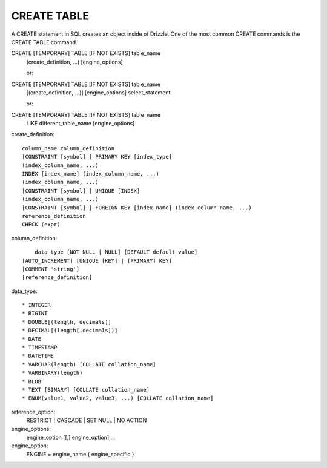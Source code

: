 CREATE TABLE
============

A CREATE statement in SQL creates an object inside of Drizzle. One of the most common CREATE commands is the CREATE TABLE command.

CREATE [TEMPORARY] TABLE [IF NOT EXISTS] table_name
    (create_definition, ...)
    [engine_options]

    or:

CREATE [TEMPORARY] TABLE [IF NOT EXISTS] table_name
    [(create_definition, ...)]
    [engine_options]
    select_statement

    or:

CREATE [TEMPORARY] TABLE [IF NOT EXISTS] table_name
    LIKE different_table_name
    [engine_options]

create_definition: ::

    column_name column_definition
    [CONSTRAINT [symbol] ] PRIMARY KEY [index_type]
    (index_column_name, ...)
    INDEX [index_name] (index_column_name, ...)
    (index_column_name, ...)
    [CONSTRAINT [symbol] ] UNIQUE [INDEX]
    (index_column_name, ...)
    [CONSTRAINT [symbol] ] FOREIGN KEY [index_name] (index_column_name, ...)
    reference_definition
    CHECK (expr)

column_definition: ::

	data_type [NOT NULL | NULL] [DEFAULT default_value]
    [AUTO_INCREMENT] [UNIQUE [KEY] | [PRIMARY] KEY]
    [COMMENT 'string']
    [reference_definition]

data_type: ::

	* INTEGER
	* BIGINT
	* DOUBLE[(length, decimals)]
	* DECIMAL[(length[,decimals])]
	* DATE
	* TIMESTAMP
	* DATETIME
	* VARCHAR(length) [COLLATE collation_name]
	* VARBINARY(length)
	* BLOB
	* TEXT [BINARY] [COLLATE collation_name]
	* ENUM(value1, value2, value3, ...) [COLLATE collation_name]

reference_option:
  RESTRICT | CASCADE | SET NULL | NO ACTION

engine_options:
    engine_option [[,] engine_option] ...

engine_option:
  ENGINE = engine_name
  { engine_specific }
